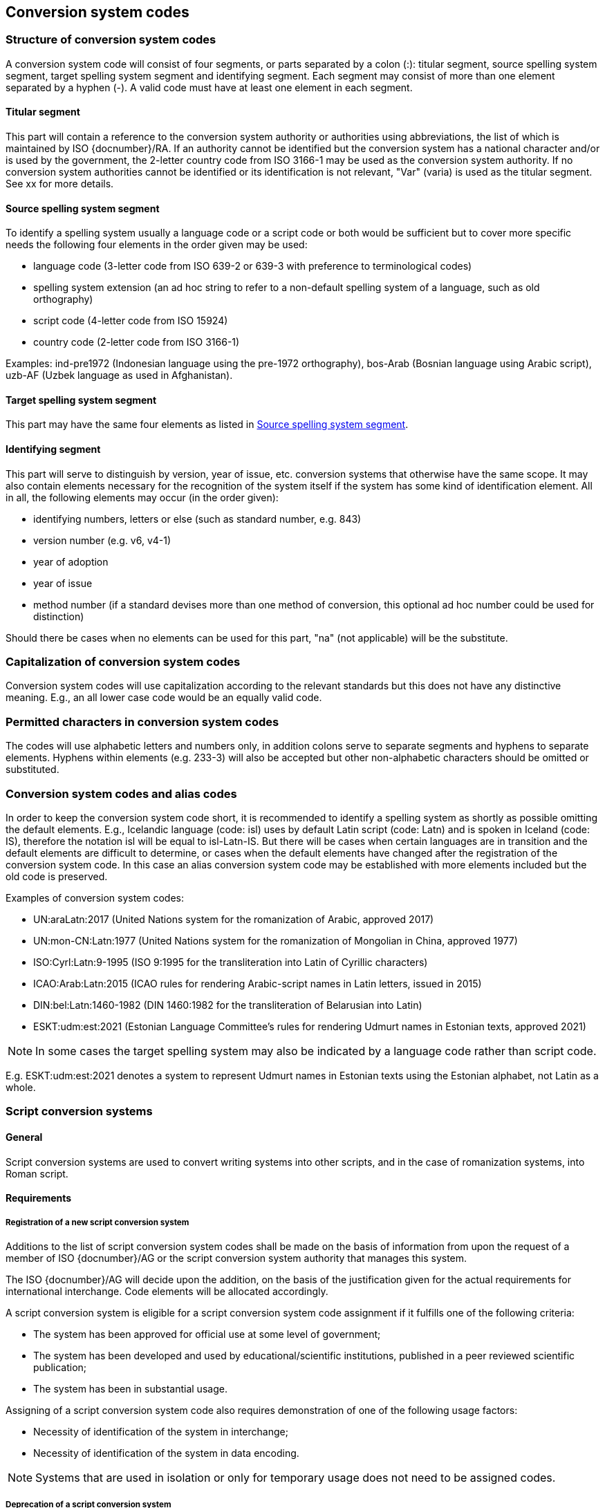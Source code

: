 
[[conversion-system-codes]]
== Conversion system codes


[[structure-of-conversion-system-codes]]
=== Structure of conversion system codes

A conversion system code will consist of four segments, or parts separated by a
colon (:): titular segment, source spelling system segment, target spelling
system segment and identifying segment. Each segment may consist of more than
one element separated by a hyphen (-). A valid code must have at least one
element in each segment.

[[titular-segment]]
==== Titular segment

This part will contain a reference to the conversion system authority or
authorities using abbreviations, the list of which is maintained by ISO
{docnumber}/RA.
If an authority cannot be identified but the conversion system has a national
character and/or is used by the government, the 2-letter country code from ISO
3166-1 may be used as the conversion system authority. If no conversion system
authorities cannot be identified or its identification is not relevant, "Var"
(varia) is used as the titular segment. See xx for more details.

[[source-spelling-system-segment]]
==== Source spelling system segment

To identify a spelling system usually a language code or a script code or both
would be sufficient but to cover more specific needs the following four elements
in the order given may be used:

- language code (3-letter code from ISO 639-2 or 639-3 with preference to
terminological codes)
- spelling system extension (an ad hoc string to refer to a non-default spelling
system of a language, such as old orthography)
- script code (4-letter code from ISO 15924)
- country code (2-letter code from ISO 3166-1)

Examples: ind-pre1972 (Indonesian language using the pre-1972 orthography),
bos-Arab (Bosnian language using Arabic script), uzb-AF (Uzbek language as used
in Afghanistan).

[[target-spelling-system-segment]]
==== Target spelling system segment

This part may have the same four elements as listed in <<source-spelling-system-segment>>.

[[identifying-segment]]
==== Identifying segment

This part will serve to distinguish by version, year of issue, etc. conversion
systems that otherwise have the same scope. It may also contain elements
necessary for the recognition of the system itself if the system has some kind
of identification element. All in all, the following elements may occur (in the
order given):

- identifying numbers, letters or else (such as standard number, e.g. 843)
- version number (e.g. v6, v4-1)
- year of adoption
- year of issue
- method number (if a standard devises more than one method of conversion, this
optional ad hoc number could be used for distinction)

Should there be cases when no elements can be used for this part, "na" (not
applicable) will be the substitute.

[[capitalization-of-conversion-system-codes]]
=== Capitalization of conversion system codes

Conversion system codes will use capitalization according to the relevant
standards but this does not have any distinctive meaning.
E.g., an all lower case code would be an equally valid code.

[[permitted-characters-in-conversion-system-codes]]
=== Permitted characters in conversion system codes

The codes will use alphabetic letters and numbers only, in addition colons serve
to separate segments and hyphens to separate elements.
Hyphens within elements (e.g. 233-3) will also be accepted but other
non-alphabetic characters should be omitted or substituted.

[[conversion-system-codes-and-alias-codes]]
=== Conversion system codes and alias codes

In order to keep the conversion system code short, it is recommended to identify
a spelling system as shortly as possible omitting the default elements.
E.g., Icelandic language (code: isl) uses by default Latin script (code: Latn)
and is spoken in Iceland (code: IS), therefore the notation isl will be equal to
isl-Latn-IS.
But there will be cases when certain languages are in transition and the default
elements are difficult to determine, or cases when the default elements have
changed after the registration of the conversion system code.
In this case an alias conversion system code may be established with more
elements included but the old code is preserved.

Examples of conversion system codes:

- UN:araLatn:2017 (United Nations system for the romanization of Arabic,
  approved 2017)
- UN:mon-CN:Latn:1977 (United Nations system for the romanization of Mongolian
  in China, approved 1977)
- ISO:Cyrl:Latn:9-1995 (ISO 9:1995 for the transliteration into Latin of
  Cyrillic characters)
- ICAO:Arab:Latn:2015 (ICAO rules for rendering Arabic-script names in Latin
  letters, issued in 2015)
- DIN:bel:Latn:1460-1982 (DIN 1460:1982 for the transliteration of Belarusian
  into Latin)
- ESKT:udm:est:2021 (Estonian Language Committee’s rules for rendering Udmurt
  names in Estonian texts, approved 2021)

NOTE: In some cases the target spelling system may also be indicated by a
language code rather than script code.

E.g. ESKT:udm:est:2021 denotes a system to represent Udmurt names in Estonian
texts using the Estonian alphabet, not Latin as a whole.


=== Script conversion systems

==== General

Script conversion systems are used to convert writing systems
into other scripts, and in the case of romanization systems, into Roman script.

==== Requirements

[[registration-adding-entry]]
===== Registration of a new script conversion system

Additions to the list of script conversion system codes shall be made on the basis of information from upon the request of a member of ISO {docnumber}/AG or the script conversion system authority that manages this system.

The ISO {docnumber}/AG will decide upon the addition, on the basis of the justification given for the actual requirements for international interchange. Code elements will be allocated accordingly.

A script conversion system is eligible for a script conversion system code assignment if it fulfills one of the following criteria:

* The system has been approved for official use at some level of government;

* The system has been developed and used by educational/scientific institutions, published in a peer reviewed scientific publication;

* The system has been in substantial usage.


Assigning of a script conversion system code also requires demonstration of one of the following usage factors:

* Necessity of identification of the system in interchange;
* Necessity of identification of the system in data encoding.

NOTE: Systems that are used in isolation or only for temporary usage does not need to be assigned codes.

////
Additions to the official and international time scale authorities require additional criteria:

* An official time scale authority must be endorsed by a body receiving direct authority by a member of the United Nations.
* An international time scale authority must be endorsed by an international standardization body in liaison with the ISO {docnumber}/AG.
////


[[scs-deprecation]]
===== Deprecation of a script conversion system

Deprecation of script conversion system codes shall be made upon
request of a member of ISO {docnumber}/AG
or the script conversion system authority that manages the system.

The ISO {docnumber}/AG will decide upon the marking of deprecation, on the basis
of the information received. The corresponding code element is reserved
for backwards-compatibility.

NOTE: Deprecation only applies to the code representation of the script
conversion system, and not the system itself.
For example, when the authority undergoes a rename.



==== Code and identifier

===== Principles for inclusion in the list of transliteration and romanization systems

====== List

The list of script conversion systems in this document includes known
transliteration and romanization systems from official sources.


====== Source of names

Names and description of script conversion systems are obtained from
authoritative sources.


====== Current status of names

Script conversion systems listed in this document are intended to reflect the
current situation, at the time of issue of the latest update of this document.



===== Principles for allocation of code elements

====== Relationship with names

The code for a script conversion system has the structure of a list, with all
elements joined by a "FIGURE DASH" character ("`-`", Unicode U+2012).

The elements must conform to the following order:

* `authority-code` designates the authority that manages the transliteration system;
* `lang-code` designates the ISO-639 language code the transliteration system processes;
* `source-script-code` designates the script code of the text taken as input by the transliteration system;
* `target-script-code` designates the script code of the text produced by the transliteration system;
* `system-identifier` designates a unique identifier for the transliteration system, such as edition year, document identifier, and system name.

[example]
`alalc-mal-mlym-latn-2012` for the ALA-LC Romanization system that
transliterates the Malayam language from Malayam script characters into Latin
script. The system identifier here is considered to be `2012`.

[example]
`iso-ukr-Cyrl-Latn-9-1995` for the transliteration system that transliterates
the Ukrainian language from Cyrillic script into Latin script according to
<<ISO9>>. The system identifier here is considered to be `9-1995`.


====== Construction of the authority codes

The following rules are to be adhered to for the assignment of the authority
codes:

* The authority code uses combinations, in lower case, of the 26-character Latin
alphabet.

* Codes shall encourage descriptive and distinguishable alphabetic names.

* Two-character authority codes are reserved for <<ISO3166-1>> codes, which
designate that the authority is the government that is represented by the
particular <<ISO3166-1>> code.


====== Construction of the language code

The language code must be a code listed in any part of <<ISO639>>.

[example]
`iso-ara-arab-latn-233-2-1993` applies to the Arabic language written in arabic script.


When a script conversion system applies to more than one language,
the script conversion authority that manages that system
should determine which of the following approaches should be taken:

. consider this system as multiple systems, with each individual systems
applying to a single language code; or
. consider this system as a single system, where the <<ISO639-3>> code of `mul`
applies.

[example]
`icao-mul-arab-latn-2015` applies to multiple languages written in Arabic
script, and is encoded as a single system.

[example]
`din-bel-cyrl-latn-1460-1982` and `din-bul-cyrl-latn-1460-1982` are both defined
in <<DIN1460>>, but they are encoded as separate systems for separate languages.


====== Construction of the script codes

The script code must be a code listed in <<ISO15924>>.


====== User assigned system codes

If users need system codes to represent transliteration and romanization systems
not included in the script conversion system registry, the code prefix of `zz`
can be used.

The code for such a system has the structure of a list, with all elements joined
by a "FIGURE DASH" character ("`-`", Unicode U+2012).

The elements must conform to the following order:

* the literal string `zz`
* `authority-code`
* `lang-code`
* `source-script-code`
* `target-script-code`
* `system-identifier`

NOTE: Users are advised that the above series of codes are not universally used,
those code elements are not compatible between different entities.


===== List of script conversion system codes and their data elements

The list of script conversion system codes is initially defined in <<annex-system-codes>>.
Additional and new entries will be provided by the ISO {docnumber}/RA.

Data attributes provided in the list is defined in <<sc-data-model>>.
